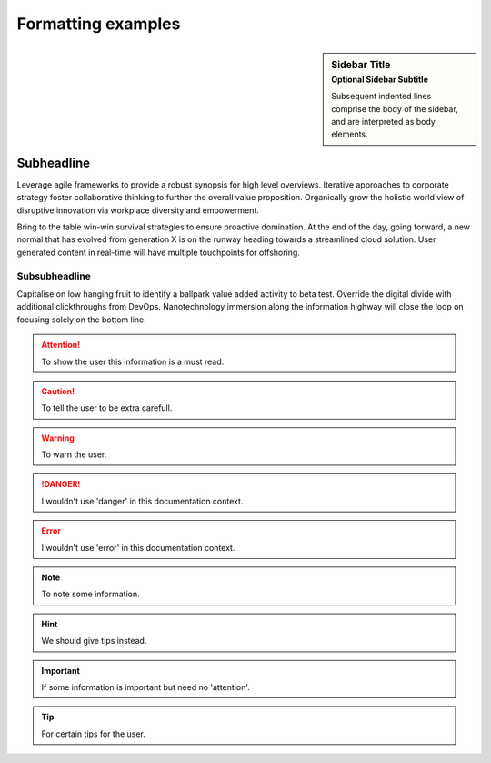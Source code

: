 Formatting examples
===================

.. sidebar:: Sidebar Title
   :subtitle: Optional Sidebar Subtitle

   Subsequent indented lines comprise
   the body of the sidebar, and are
   interpreted as body elements.

Subheadline
-----------

Leverage agile frameworks to provide a robust synopsis for high level overviews. Iterative approaches to corporate strategy foster collaborative thinking to further the overall value proposition. Organically grow the holistic world view of disruptive innovation via workplace diversity and empowerment.

Bring to the table win-win survival strategies to ensure proactive domination. At the end of the day, going forward, a new normal that has evolved from generation X is on the runway heading towards a streamlined cloud solution. User generated content in real-time will have multiple touchpoints for offshoring.

Subsubheadline
^^^^^^^^^^^^^^

Capitalise on low hanging fruit to identify a ballpark value added activity to beta test. Override the digital divide with additional clickthroughs from DevOps. Nanotechnology immersion along the information highway will close the loop on focusing solely on the bottom line.


.. attention:: To show the user this information is a must read.
.. caution:: To tell the user to be extra carefull.
.. warning:: To warn the user.
.. danger:: I wouldn't use 'danger' in this documentation context.
.. error:: I wouldn't use 'error' in this documentation context.
.. note:: To note some information.
.. hint:: We should give tips instead.
.. important:: If some information is important but need no 'attention'.
.. tip:: For certain tips for the user.


.. code-block:: python
    :linenos:

    def my_function():
        "just a test"
        print(8/2)
